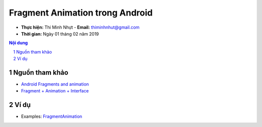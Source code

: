Fragment Animation trong Android
################################

* **Thực hiện:** Thi Minh Nhựt - **Email:** thiminhnhut@gmail.com

* **Thời gian:** Ngày 01 tháng 02 năm 2019

.. sectnum::

.. contents:: Nội dung

Nguồn tham khảo
****************

* `Android Fragments and animation <https://stackoverflow.com/questions/4817900/android-fragments-and-animation>`_

* `Fragment + Animation + Interface <https://codinginflow.com/tutorials/android/fragment-animation-interface>`_

Ví dụ
*****

* Examples: `FragmentAnimation <https://github.com/thiminhnhut/android-fragment-animation/tree/master/FragmentAnimation>`_